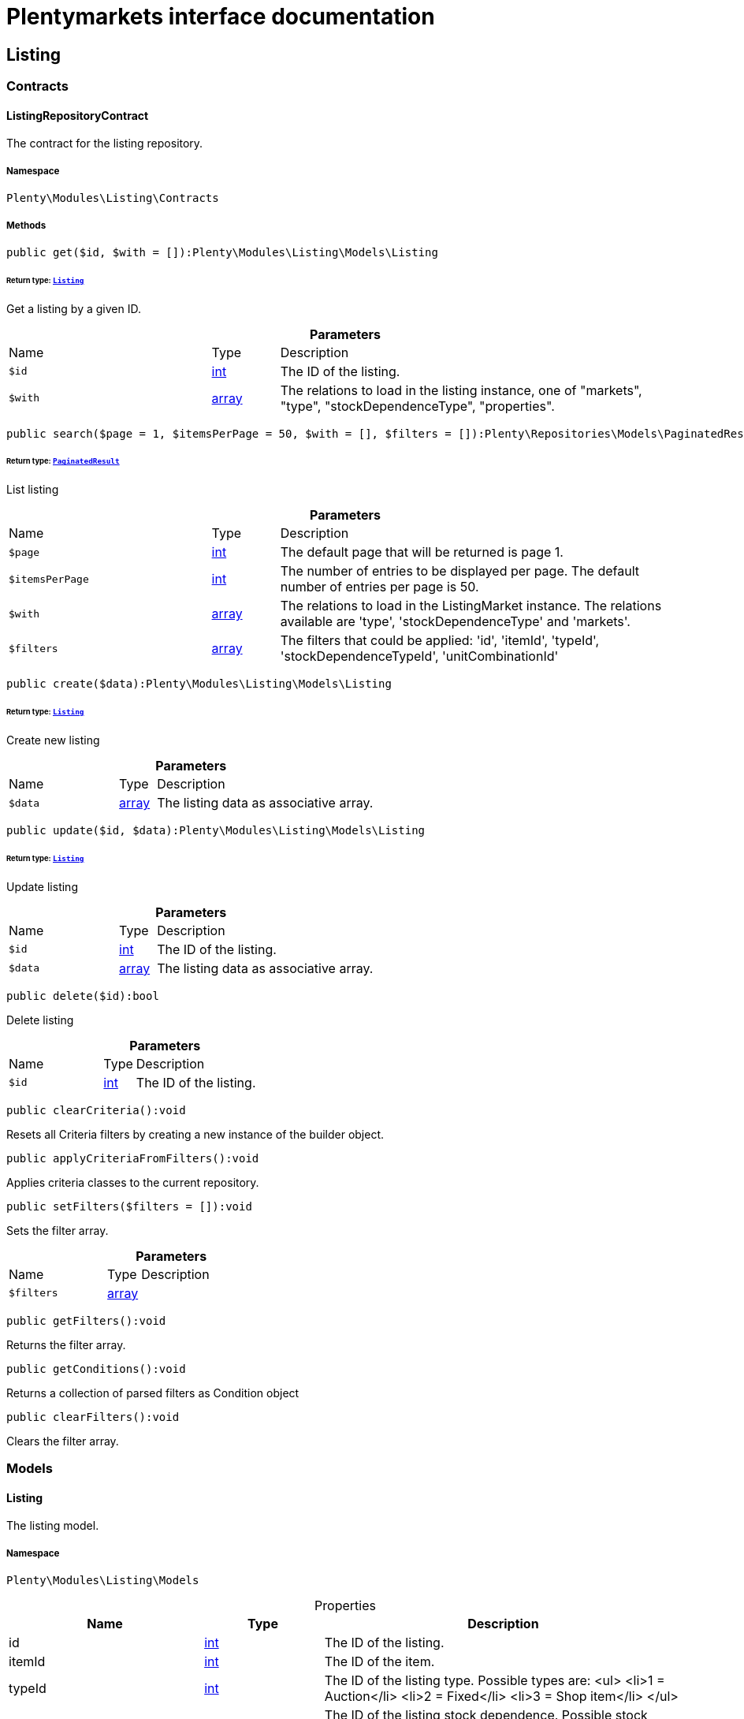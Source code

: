 :table-caption!:
:example-caption!:
:source-highlighter: prettify
:sectids!:
= Plentymarkets interface documentation


[[listing_listing]]
== Listing

[[listing_listing_contracts]]
===  Contracts
[[listing_contracts_listingrepositorycontract]]
==== ListingRepositoryContract

The contract for the listing repository.



===== Namespace

`Plenty\Modules\Listing\Contracts`






===== Methods

[source%nowrap, php]
[#get]
----

public get($id, $with = []):Plenty\Modules\Listing\Models\Listing

----




====== *Return type:*        xref:Listing.adoc#listing_models_listing[`Listing`]


Get a listing by a given ID.

.*Parameters*
[cols="3,1,6"]
|===
|Name |Type |Description
a|`$id`
|link:http://php.net/int[int^]
a|The ID of the listing.

a|`$with`
|link:http://php.net/array[array^]
a|The relations to load in the listing instance, one of "markets", "type", "stockDependenceType", "properties".
|===


[source%nowrap, php]
[#search]
----

public search($page = 1, $itemsPerPage = 50, $with = [], $filters = []):Plenty\Repositories\Models\PaginatedResult

----




====== *Return type:*        xref:Miscellaneous.adoc#miscellaneous_models_paginatedresult[`PaginatedResult`]


List listing

.*Parameters*
[cols="3,1,6"]
|===
|Name |Type |Description
a|`$page`
|link:http://php.net/int[int^]
a|The default page that will be returned is page 1.

a|`$itemsPerPage`
|link:http://php.net/int[int^]
a|The number of entries to be displayed per page. The default number of entries per page is 50.

a|`$with`
|link:http://php.net/array[array^]
a|The relations to load in the ListingMarket instance. The relations available are 'type', 'stockDependenceType' and 'markets'.

a|`$filters`
|link:http://php.net/array[array^]
a|The filters that could be applied: 'id', 'itemId', 'typeId', 'stockDependenceTypeId', 'unitCombinationId'
|===


[source%nowrap, php]
[#create]
----

public create($data):Plenty\Modules\Listing\Models\Listing

----




====== *Return type:*        xref:Listing.adoc#listing_models_listing[`Listing`]


Create new listing

.*Parameters*
[cols="3,1,6"]
|===
|Name |Type |Description
a|`$data`
|link:http://php.net/array[array^]
a|The listing data as associative array.
|===


[source%nowrap, php]
[#update]
----

public update($id, $data):Plenty\Modules\Listing\Models\Listing

----




====== *Return type:*        xref:Listing.adoc#listing_models_listing[`Listing`]


Update listing

.*Parameters*
[cols="3,1,6"]
|===
|Name |Type |Description
a|`$id`
|link:http://php.net/int[int^]
a|The ID of the listing.

a|`$data`
|link:http://php.net/array[array^]
a|The listing data as associative array.
|===


[source%nowrap, php]
[#delete]
----

public delete($id):bool

----







Delete listing

.*Parameters*
[cols="3,1,6"]
|===
|Name |Type |Description
a|`$id`
|link:http://php.net/int[int^]
a|The ID of the listing.
|===


[source%nowrap, php]
[#clearcriteria]
----

public clearCriteria():void

----







Resets all Criteria filters by creating a new instance of the builder object.

[source%nowrap, php]
[#applycriteriafromfilters]
----

public applyCriteriaFromFilters():void

----







Applies criteria classes to the current repository.

[source%nowrap, php]
[#setfilters]
----

public setFilters($filters = []):void

----







Sets the filter array.

.*Parameters*
[cols="3,1,6"]
|===
|Name |Type |Description
a|`$filters`
|link:http://php.net/array[array^]
a|
|===


[source%nowrap, php]
[#getfilters]
----

public getFilters():void

----







Returns the filter array.

[source%nowrap, php]
[#getconditions]
----

public getConditions():void

----







Returns a collection of parsed filters as Condition object

[source%nowrap, php]
[#clearfilters]
----

public clearFilters():void

----







Clears the filter array.

[[listing_listing_models]]
===  Models
[[listing_models_listing]]
==== Listing

The listing model.



===== Namespace

`Plenty\Modules\Listing\Models`





.Properties
[cols="3,1,6"]
|===
|Name |Type |Description

|id
    |link:http://php.net/int[int^]
    a|The ID of the listing.
|itemId
    |link:http://php.net/int[int^]
    a|The ID of the item.
|typeId
    |link:http://php.net/int[int^]
    a|The ID of the listing type. Possible types are:
<ul>
    <li>1 = Auction</li>
    <li>2 = Fixed</li>
    <li>3 = Shop item</li>
</ul>
|stockDependenceTypeId
    |link:http://php.net/int[int^]
    a|The ID of the listing stock dependence. Possible stock dependence types are:
<ul>
    <li>1 = Unlimited with sync</li>
    <li>2 = Limited with reservation</li>
    <li>3 = Limited without reservation</li>
    <li>4 = Unlimited without sync</li>
</ul>
|unitCombinationId
    |link:http://php.net/int[int^]
    a|The ID of the unit combination.
|properties
    |
    a|The listing properties of the listing.
|type
    |        xref:Listing.adoc#listing_models_listingtype[`ListingType`]
    a|The type of the listing.
|stockDependenceType
    |        xref:Listing.adoc#listing_models_stockdependencetype[`StockDependenceType`]
    a|The stock dependence type of the listing.
|markets
    |        xref:Listing.adoc#listing_models_listingmarket[`ListingMarket`]
    a|The listing markets of the listing
|===


===== Methods

[source%nowrap, php]
[#toarray]
----

public toArray()

----







Returns this model as an array.


[[listing_models_listingproperty]]
==== ListingProperty

The listing properties model. Each listing property has a type.



===== Namespace

`Plenty\Modules\Listing\Models`





.Properties
[cols="3,1,6"]
|===
|Name |Type |Description

|id
    |link:http://php.net/int[int^]
    a|The ID of the listing property.
|listingId
    |link:http://php.net/int[int^]
    a|The ID of the listing that the property belongs to.
|typeId
    |link:http://php.net/int[int^]
    a|The ID of the listing property type. The following types are available:
<ul>
<li>10 = Use item price</li>
<li>11 = Number per lot</li>
<li>12 = Transmit item number type</li>
</ul>
|value
    |
    a|The value of the listing property. The value depends on the type.
|createdAt
    |
    a|The date that the property was created.
|updatedAt
    |
    a|The date that the property was last updated.
|listing
    |        xref:Listing.adoc#listing_models_listing[`Listing`]
    a|The listing that the property belongs to.
|===


===== Methods

[source%nowrap, php]
[#toarray]
----

public toArray()

----







Returns this model as an array.

[[listing_date]]
== Date

[[listing_date_models]]
===  Models
[[listing_models_listingdatetype]]
==== ListingDateType

The listing date type model. Each listing date type can have multiple names.



===== Namespace

`Plenty\Modules\Listing\Date\Models`





.Properties
[cols="3,1,6"]
|===
|Name |Type |Description

|id
    |link:http://php.net/int[int^]
    a|The ID of the listing date type. The following date types are available:
<ul>
<li>1 = Last price update</li>
<li>2 = Last listing attempt</li>
<li>3 = Start time</li>
<li>4 = End time</li>
<li>5 = Last market update</li>
<li>6 = Last sale</li>
</ul>
|isErasable
    |link:http://php.net/bool[bool^]
    a|Flag that indicates if this type can be deleted or not.
|names
    |link:http://php.net/array[array^]
    a|The listing date type names.
|===


===== Methods

[source%nowrap, php]
[#toarray]
----

public toArray()

----







Returns this model as an array.


[[listing_models_listingdatetypename]]
==== ListingDateTypeName

The listing date type name model.



===== Namespace

`Plenty\Modules\Listing\Date\Models`





.Properties
[cols="3,1,6"]
|===
|Name |Type |Description

|id
    |link:http://php.net/int[int^]
    a|The ID of the listing date type name.
|typeId
    |link:http://php.net/int[int^]
    a|The listing date type ID that the current name belongs to.
|name
    |link:http://php.net/int[int^]
    a|The name of the listing date type.
|lang
    |link:http://php.net/int[int^]
    a|The language of the listing date type name.
|===


===== Methods

[source%nowrap, php]
[#toarray]
----

public toArray()

----







Returns this model as an array.

[[listing_layouttemplate]]
== LayoutTemplate

[[listing_layouttemplate_contracts]]
===  Contracts
[[listing_contracts_layouttemplaterepositorycontract]]
==== LayoutTemplateRepositoryContract

The LayoutTemplateRepositoryContract is the interface for the layout template repository. This interface allows you to get a single layout template or lists of layout templates as well as to create, update or delete a layout tempalte.



===== Namespace

`Plenty\Modules\Listing\LayoutTemplate\Contracts`






===== Methods

[source%nowrap, php]
[#get]
----

public get($id, $with = []):Plenty\Modules\Listing\LayoutTemplate\Models\LayoutTemplate

----




====== *Return type:*        xref:Listing.adoc#listing_models_layouttemplate[`LayoutTemplate`]


Get a layout template.

.*Parameters*
[cols="3,1,6"]
|===
|Name |Type |Description
a|`$id`
|link:http://php.net/int[int^]
a|The ID of the layout template.

a|`$with`
|link:http://php.net/array[array^]
a|The relations to load in the LayoutTemplate instance, one of "additional".
|===


[source%nowrap, php]
[#create]
----

public create($data):Plenty\Modules\Listing\LayoutTemplate\Models\LayoutTemplate

----




====== *Return type:*        xref:Listing.adoc#listing_models_layouttemplate[`LayoutTemplate`]


Create a layout template.

.*Parameters*
[cols="3,1,6"]
|===
|Name |Type |Description
a|`$data`
|link:http://php.net/array[array^]
a|The layout template data.
|===


[source%nowrap, php]
[#delete]
----

public delete($id):bool

----







Delete layout template

.*Parameters*
[cols="3,1,6"]
|===
|Name |Type |Description
a|`$id`
|link:http://php.net/int[int^]
a|The ID of the layout template.
|===


[source%nowrap, php]
[#clearcriteria]
----

public clearCriteria():void

----







Resets all Criteria filters by creating a new instance of the builder object.

[source%nowrap, php]
[#applycriteriafromfilters]
----

public applyCriteriaFromFilters():void

----







Applies criteria classes to the current repository.

[source%nowrap, php]
[#setfilters]
----

public setFilters($filters = []):void

----







Sets the filter array.

.*Parameters*
[cols="3,1,6"]
|===
|Name |Type |Description
a|`$filters`
|link:http://php.net/array[array^]
a|
|===


[source%nowrap, php]
[#getfilters]
----

public getFilters():void

----







Returns the filter array.

[source%nowrap, php]
[#getconditions]
----

public getConditions():void

----







Returns a collection of parsed filters as Condition object

[source%nowrap, php]
[#clearfilters]
----

public clearFilters():void

----







Clears the filter array.

[[listing_layouttemplate_models]]
===  Models
[[listing_models_layouttemplate]]
==== LayoutTemplate

The layout template model.



===== Namespace

`Plenty\Modules\Listing\LayoutTemplate\Models`





.Properties
[cols="3,1,6"]
|===
|Name |Type |Description

|id
    |link:http://php.net/int[int^]
    a|The ID of the layout template.
|name
    |link:http://php.net/string[string^]
    a|The name of the layout template.
|css
    |link:http://php.net/string[string^]
    a|The css of the layout template.
|htmlStructure
    |link:http://php.net/string[string^]
    a|The html structure of the layout template.
|mainFrame
    |link:http://php.net/string[string^]
    a|The main frame of the layout template.
|additionalContent
    |link:http://php.net/array[array^]
    a|The additional content of the layout template.
|appendixType
    |link:http://php.net/string[string^]
    a|The appendix type of the layout template.
|===


===== Methods

[source%nowrap, php]
[#toarray]
----

public toArray()

----







Returns this model as an array.

[[listing_market]]
== Market

[[listing_market_contracts]]
===  Contracts
[[listing_contracts_listingmarketrepositorycontract]]
==== ListingMarketRepositoryContract

The ListingMarketRepositoryContract is the interface for the listing market repository. This interface allows you to get a single listing market or lists of listing markets as well as to create a listing market.



===== Namespace

`Plenty\Modules\Listing\Market\Contracts`


[NOTE, caption=]
.Repository can be extended!
====
It is possible to extend this repository with own search criteria.
====




===== Methods

[source%nowrap, php]
[#get]
----

public get($id, $with = []):Plenty\Modules\Listing\Market\Models\ListingMarket

----




====== *Return type:*        xref:Listing.adoc#listing_models_listingmarket[`ListingMarket`]


Get a listing market

.*Parameters*
[cols="3,1,6"]
|===
|Name |Type |Description
a|`$id`
|link:http://php.net/int[int^]
a|The ID of the listing market.

a|`$with`
|link:http://php.net/array[array^]
a|The relations to load in the ListingMarket instance, one of "listing", "prices", "dates", "properties", "texts", "infos".
|===


[source%nowrap, php]
[#search]
----

public search($page = 1, $itemsPerPage = 50, $with = [], $filters = []):Plenty\Repositories\Models\PaginatedResult

----




====== *Return type:*        xref:Miscellaneous.adoc#miscellaneous_models_paginatedresult[`PaginatedResult`]


List listing markets

.*Parameters*
[cols="3,1,6"]
|===
|Name |Type |Description
a|`$page`
|link:http://php.net/int[int^]
a|The page to get. The default page that will be returned is page 1.

a|`$itemsPerPage`
|link:http://php.net/int[int^]
a|The number of entries to be displayed per page. The default number of entries per page is 50.

a|`$with`
|link:http://php.net/array[array^]
a|The relations to load in the ListingMarket instance, one of "listing", "prices", "dates", "properties", "texts", "infos".

a|`$filters`
|link:http://php.net/array[array^]
a|The filters that should be applied. The filters that could be applied: 'id', 'variationId', 'allVariations', 'referrerId', 'credentialsId', 'directoryId', 'verified', 'duration', 'listingId', 'itemId', 'listingTypeId', 'stockDependenceTypeId', 'status', 'stockCondition', 'shippingProfileId', .
|===


[source%nowrap, php]
[#find]
----

public find($page = 1, $itemsPerPage = 50, $with = [], $filters = []):Plenty\Repositories\Models\PaginatedResult

----




====== *Return type:*        xref:Miscellaneous.adoc#miscellaneous_models_paginatedresult[`PaginatedResult`]


Find listing markets

.*Parameters*
[cols="3,1,6"]
|===
|Name |Type |Description
a|`$page`
|link:http://php.net/int[int^]
a|The page to get. The default page that will be returned is page 1.

a|`$itemsPerPage`
|link:http://php.net/int[int^]
a|The number of entries to be displayed per page. The default number of entries per page is 50.

a|`$with`
|link:http://php.net/array[array^]
a|The relations to load in the ListingMarket instance, one of "listing", "prices", "dates", "properties", "texts", "infos".

a|`$filters`
|link:http://php.net/array[array^]
a|The filters that should be applied. The filters that could be applied: 'id', 'variationId', 'allVariations', 'referrerId', 'credentialsId', 'directoryId', 'verified', 'duration', 'listingId', 'itemId', 'listingTypeId', 'stockDependenceTypeId', 'status', 'stockCondition', 'shippingProfileId', .
|===


[source%nowrap, php]
[#create]
----

public create($data):array

----







Create a listing

.*Parameters*
[cols="3,1,6"]
|===
|Name |Type |Description
a|`$data`
|link:http://php.net/array[array^]
a|The listing market data.
|===


[source%nowrap, php]
[#update]
----

public update($id, $data):Plenty\Modules\Listing\Market\Models\ListingMarket

----




====== *Return type:*        xref:Listing.adoc#listing_models_listingmarket[`ListingMarket`]


Update listing market

.*Parameters*
[cols="3,1,6"]
|===
|Name |Type |Description
a|`$id`
|link:http://php.net/int[int^]
a|The ID of the listing market.

a|`$data`
|link:http://php.net/array[array^]
a|The listing market data as associative array.
|===


[source%nowrap, php]
[#start]
----

public start($ids, $params = []):array

----







Start listing markets on the designated markets.

.*Parameters*
[cols="3,1,6"]
|===
|Name |Type |Description
a|`$ids`
|link:http://php.net/array[array^]
a|The IDs of the listing markets that need to be started.

a|`$params`
|link:http://php.net/array[array^]
a|The parameters that should be considered during start. Available values are 'startTime', 'startDistribution'
|===


[source%nowrap, php]
[#verify]
----

public verify($ids):array

----







Verifies listing markets.

.*Parameters*
[cols="3,1,6"]
|===
|Name |Type |Description
a|`$ids`
|link:http://php.net/array[array^]
a|The IDs of the listing markets that need to be verified.
|===


[source%nowrap, php]
[#delete]
----

public delete($id):void

----







Delete a listing market

.*Parameters*
[cols="3,1,6"]
|===
|Name |Type |Description
a|`$id`
|link:http://php.net/int[int^]
a|The ID of the listing market.
|===


[source%nowrap, php]
[#clearcriteria]
----

public clearCriteria():void

----







Resets all Criteria filters by creating a new instance of the builder object.

[source%nowrap, php]
[#applycriteriafromfilters]
----

public applyCriteriaFromFilters():void

----







Applies criteria classes to the current repository.

[source%nowrap, php]
[#setfilters]
----

public setFilters($filters = []):void

----







Sets the filter array.

.*Parameters*
[cols="3,1,6"]
|===
|Name |Type |Description
a|`$filters`
|link:http://php.net/array[array^]
a|
|===


[source%nowrap, php]
[#getfilters]
----

public getFilters():void

----







Returns the filter array.

[source%nowrap, php]
[#getconditions]
----

public getConditions():void

----







Returns a collection of parsed filters as Condition object

[source%nowrap, php]
[#clearfilters]
----

public clearFilters():void

----







Clears the filter array.

[[listing_market_events]]
===  Events
[[listing_events_listingmarketbatchcreated]]
==== ListingMarketBatchCreated

An event class fired after multiple new listing markets are created.



===== Namespace

`Plenty\Modules\Listing\Market\Events`






===== Methods

[source%nowrap, php]
[#__construct]
----

public __construct($listingMarkets):void

----









.*Parameters*
[cols="3,1,6"]
|===
|Name |Type |Description
a|`$listingMarkets`
|link:http://php.net/array[array^]
a|
|===


[source%nowrap, php]
[#getlistingmarkets]
----

public getListingMarkets():array

----







Get the list of ListingMarket instances.


[[listing_events_listingmarketbatchdeleted]]
==== ListingMarketBatchDeleted

An event class fired after multiple listing markets are deleted.



===== Namespace

`Plenty\Modules\Listing\Market\Events`






===== Methods

[source%nowrap, php]
[#__construct]
----

public __construct($listingMarkets):void

----









.*Parameters*
[cols="3,1,6"]
|===
|Name |Type |Description
a|`$listingMarkets`
|link:http://php.net/array[array^]
a|
|===


[source%nowrap, php]
[#getlistingmarkets]
----

public getListingMarkets():array

----







Get the list of ListingMarket instances.


[[listing_events_listingmarketbatchevent]]
==== ListingMarketBatchEvent

A base event class for all listing market events. Each listing market batch event expects an array of ListingMarket instances.



===== Namespace

`Plenty\Modules\Listing\Market\Events`






===== Methods

[source%nowrap, php]
[#__construct]
----

public __construct($listingMarkets):void

----









.*Parameters*
[cols="3,1,6"]
|===
|Name |Type |Description
a|`$listingMarkets`
|link:http://php.net/array[array^]
a|
|===


[source%nowrap, php]
[#getlistingmarkets]
----

public getListingMarkets():array

----







Get the list of ListingMarket instances.


[[listing_events_listingmarketbatchupdated]]
==== ListingMarketBatchUpdated

An event class fired after multiple listing markets are updated.



===== Namespace

`Plenty\Modules\Listing\Market\Events`






===== Methods

[source%nowrap, php]
[#__construct]
----

public __construct($listingMarkets):void

----









.*Parameters*
[cols="3,1,6"]
|===
|Name |Type |Description
a|`$listingMarkets`
|link:http://php.net/array[array^]
a|
|===


[source%nowrap, php]
[#getlistingmarkets]
----

public getListingMarkets():array

----







Get the list of ListingMarket instances.


[[listing_events_listingmarketcreated]]
==== ListingMarketCreated

An event class fired after a new listing market is created.



===== Namespace

`Plenty\Modules\Listing\Market\Events`






===== Methods

[source%nowrap, php]
[#__construct]
----

public __construct($listingMarket):void

----









.*Parameters*
[cols="3,1,6"]
|===
|Name |Type |Description
a|`$listingMarket`
|        xref:Listing.adoc#listing_models_listingmarket[`ListingMarket`]
a|
|===


[source%nowrap, php]
[#getlistingmarket]
----

public getListingMarket():Plenty\Modules\Listing\Market\Models\ListingMarket

----




====== *Return type:*        xref:Listing.adoc#listing_models_listingmarket[`ListingMarket`]


Get the ListingMarket instance.


[[listing_events_listingmarketdeleted]]
==== ListingMarketDeleted

An event class fired after a new listing market is deleted.



===== Namespace

`Plenty\Modules\Listing\Market\Events`






===== Methods

[source%nowrap, php]
[#__construct]
----

public __construct($listingMarket):void

----









.*Parameters*
[cols="3,1,6"]
|===
|Name |Type |Description
a|`$listingMarket`
|        xref:Listing.adoc#listing_models_listingmarket[`ListingMarket`]
a|
|===


[source%nowrap, php]
[#getlistingmarket]
----

public getListingMarket():Plenty\Modules\Listing\Market\Models\ListingMarket

----




====== *Return type:*        xref:Listing.adoc#listing_models_listingmarket[`ListingMarket`]


Get the ListingMarket instance.


[[listing_events_listingmarketevent]]
==== ListingMarketEvent

A base event class for all listing market events. Each listing market event expects an ListingMarket instance.



===== Namespace

`Plenty\Modules\Listing\Market\Events`






===== Methods

[source%nowrap, php]
[#__construct]
----

public __construct($listingMarket):void

----









.*Parameters*
[cols="3,1,6"]
|===
|Name |Type |Description
a|`$listingMarket`
|        xref:Listing.adoc#listing_models_listingmarket[`ListingMarket`]
a|
|===


[source%nowrap, php]
[#getlistingmarket]
----

public getListingMarket():Plenty\Modules\Listing\Market\Models\ListingMarket

----




====== *Return type:*        xref:Listing.adoc#listing_models_listingmarket[`ListingMarket`]


Get the ListingMarket instance.


[[listing_events_listingmarketitemspecificscreated]]
==== ListingMarketItemSpecificsCreated

An event class fired after a new listing market item specifics are created.



===== Namespace

`Plenty\Modules\Listing\Market\Events`






===== Methods

[source%nowrap, php]
[#__construct]
----

public __construct($listingMarket):void

----









.*Parameters*
[cols="3,1,6"]
|===
|Name |Type |Description
a|`$listingMarket`
|        xref:Listing.adoc#listing_models_listingmarket[`ListingMarket`]
a|
|===


[source%nowrap, php]
[#getlistingmarket]
----

public getListingMarket():Plenty\Modules\Listing\Market\Models\ListingMarket

----




====== *Return type:*        xref:Listing.adoc#listing_models_listingmarket[`ListingMarket`]


Get the ListingMarket instance.


[[listing_events_listingmarketitemspecificsdeleted]]
==== ListingMarketItemSpecificsDeleted

An event class fired after a new listing market item specifics are deleted.



===== Namespace

`Plenty\Modules\Listing\Market\Events`






===== Methods

[source%nowrap, php]
[#__construct]
----

public __construct($listingMarket):void

----









.*Parameters*
[cols="3,1,6"]
|===
|Name |Type |Description
a|`$listingMarket`
|        xref:Listing.adoc#listing_models_listingmarket[`ListingMarket`]
a|
|===


[source%nowrap, php]
[#getlistingmarket]
----

public getListingMarket():Plenty\Modules\Listing\Market\Models\ListingMarket

----




====== *Return type:*        xref:Listing.adoc#listing_models_listingmarket[`ListingMarket`]


Get the ListingMarket instance.


[[listing_events_listingmarketupdated]]
==== ListingMarketUpdated

An event class fired after a new listing market is updated.



===== Namespace

`Plenty\Modules\Listing\Market\Events`






===== Methods

[source%nowrap, php]
[#__construct]
----

public __construct($listingMarket):void

----









.*Parameters*
[cols="3,1,6"]
|===
|Name |Type |Description
a|`$listingMarket`
|        xref:Listing.adoc#listing_models_listingmarket[`ListingMarket`]
a|
|===


[source%nowrap, php]
[#getlistingmarket]
----

public getListingMarket():Plenty\Modules\Listing\Market\Models\ListingMarket

----




====== *Return type:*        xref:Listing.adoc#listing_models_listingmarket[`ListingMarket`]


Get the ListingMarket instance.

[[listing_market_models]]
===  Models
[[listing_models_listingmarket]]
==== ListingMarket

The listing market model.



===== Namespace

`Plenty\Modules\Listing\Market\Models`





.Properties
[cols="3,1,6"]
|===
|Name |Type |Description

|id
    |link:http://php.net/int[int^]
    a|The ID of the listing market.
|listingId
    |link:http://php.net/int[int^]
    a|The listing ID of the current listing market.
|variationId
    |link:http://php.net/int[int^]
    a|The variation ID for this listing market.
|referrerId
    |link:http://php.net/int[int^]
    a|The ID of the referrer.
|credentialsId
    |link:http://php.net/int[int^]
    a|The credentials ID that this listing market belongs to.
|directoryId
    |link:http://php.net/int[int^]
    a|The directory ID of the listing market.
|enabled
    |link:http://php.net/bool[bool^]
    a|Indicates if the listing market is enabled.
|duration
    |link:http://php.net/string[string^]
    a|The duration of the listing market.
|verified
    |link:http://php.net/string[string^]
    a|Indicates if the listing market has been verified. Possible values are: 'succeeded', 'failed', 'unknown'.
|quantity
    |link:http://php.net/int[int^]
    a|The quantity set for this listing market.
|allVariations
    |link:http://php.net/bool[bool^]
    a|Indicates if all variations should be included.
|createdAt
    |
    a|The date that the listing was created.
|updatedAt
    |
    a|The date that the listing was last updated.
|listing
    |        xref:Listing.adoc#listing_models_listing[`Listing`]
    a|The listing that the listing market belongs to.
|properties
    |
    a|The listing market properties of the listing market. The following properties are available:
<ul>
<li>1 = Shipping profile ID</li>
<li>2 = Order status</li>
<li>3 = Layout template ID</li>
<li>4 = Maximum number of images</li>
<li>5 = Warehouse ID</li>
<li>6 = Basic price in text</li>
<li>7 = Vat value</li>
<li>8 = Vat country ID</li>
<li>9 = Main language</li>
<li>10 = Use item price</li>
<li>11 = Number per lot</li>
<li>12 = Transmit item number type</li>
<li>13 = Relisted external ID</li>
<li>14 = SCO offer</li>
<li>15 = Promotion</li>
<li>16 = UUID</li>
<li>17 = Update error</li>
<li>18 = Has variations</li>
<li>19 = End now</li>
<li>20 = Insert by type</li>
<li>21 = Payment methods</li>
<li>22 = First platform category ID</li>
<li>23 = Second platform category ID</li>
<li>24 = First shop category ID</li>
<li>25 = Second shop category ID</li>
<li>26 = Third shop category ID</li>
<li>27 = Enhancements</li>
<li>100 = eBay parts fitment ID</li>
<li>101 = eBay maximum online listings</li>
<li>102 = eBay private auction</li>
<li>103 = eBay gallery type</li>
<li>104 = eBay gallery duration</li>
<li>105 = eBay transmit MPR</li>
<li>106 = eBay counter type</li>
<li>107 = eBay condition ID</li>
<li>108 = eBay condition description</li>
<li>109 = eBay best offer</li>
<li>110 = eBay best offer decline price</li>
<li>111 = eBay best offer accept price</li>
<li>112 = eBay is eBay Plus</li>
<li>113 = eBay is click & Collect</li>
<li>114 = eBay use EPS</li>
<li>200 = Hood show on shop startpage</li>
<li>201 = Hood shipping discount</li>
<li>202 = Hood delivery days on stock from</li>
<li>203 = Hood delivery days on stock to</li>
<li>204 = Hood delivery days not on stock from</li>
<li>205 = Hood delivery days not on stock to</li>
<li>300 = Ricardo warranty ID</li>
<li>301 = Ricardo delivery ID</li>
<li>302 = Ricardo availability ID</li>
<li>303 = Ricardo delivery cost</li>
<li>304 = Ricardo payment ID</li>
<li>305 = Ricardo price increment</li>
<li>306 = Ricardo item condition ID</li>
<li>307 = Ricardo max relist count</li>
<li>308 = Ricardo is cumulative shipping</li>
<li>309 = Ricardo delivery package size ID</li>
<li>310 = Ricardo use secondary language</li>
<li>311 = Ricardo template ID</li>
<li>312 = Ricardo is relist sold out</li>
</ul>
|itemSpecifics
    |
    a|The listing market item specifics of the listing market.
|prices
    |
    a|The listing market prices of the listing market.
|dates
    |
    a|The listing market dates of the listing market.
|texts
    |
    a|The listing market texts of the listing market.
|infos
    |
    a|The listing market infos of the listing market.
|lister
    |
    a|The listing market lister of the listing market.
|histories
    |
    a|The listing market histories of the listing market.
|===


===== Methods

[source%nowrap, php]
[#toarray]
----

public toArray()

----







Returns this model as an array.


[[listing_models_listingmarketdate]]
==== ListingMarketDate

The listing market dates model. Each listing market date has a type.



===== Namespace

`Plenty\Modules\Listing\Market\Models`





.Properties
[cols="3,1,6"]
|===
|Name |Type |Description

|id
    |link:http://php.net/int[int^]
    a|The ID of the listing market date.
|listingMarketId
    |link:http://php.net/int[int^]
    a|The ID of the listing market that the date belongs to.
|typeId
    |link:http://php.net/int[int^]
    a|The ID of the listing market date type. The following types are available:
<ul>
<li>1 = Last price update</li>
<li>2 = Last listing attempt</li>
<li>3 = Start time</li>
<li>4 = End time</li>
<li>5 = Last market update</li>
</ul>
|date
    |        xref:Miscellaneous.adoc#miscellaneous_carbon_carbon[`Carbon`]
    a|The date plus hours, minutes and seconds. The date format must comply with the W3C standard.
|createdAt
    |
    a|The date that the date was created.
|updatedAt
    |
    a|The date that the date was last updated.
|listingMarket
    |        xref:Listing.adoc#listing_models_listingmarket[`ListingMarket`]
    a|The listing market that the date belongs to.
|===


===== Methods

[source%nowrap, php]
[#toarray]
----

public toArray()

----







Returns this model as an array.


[[listing_models_listingmarketitemspecific]]
==== ListingMarketItemSpecific

The listing market item specific model.



===== Namespace

`Plenty\Modules\Listing\Market\Models`





.Properties
[cols="3,1,6"]
|===
|Name |Type |Description

|id
    |link:http://php.net/int[int^]
    a|The ID of the listing market item specific.
|listingMarketId
    |link:http://php.net/int[int^]
    a|The ID of the listing market.
|name
    |link:http://php.net/string[string^]
    a|The name of the listing market item specific.
|value
    |
    a|The value of the listing market item specific.
|===


===== Methods

[source%nowrap, php]
[#toarray]
----

public toArray()

----







Returns this model as an array.


[[listing_models_listingmarketprice]]
==== ListingMarketPrice

The listing market price model.



===== Namespace

`Plenty\Modules\Listing\Market\Models`





.Properties
[cols="3,1,6"]
|===
|Name |Type |Description

|id
    |link:http://php.net/int[int^]
    a|The ID of the listing price.
|listingMarketId
    |link:http://php.net/int[int^]
    a|The ID of the listing market.
|typeId
    |link:http://php.net/int[int^]
    a|The ID of the listing price type.
|value
    |link:http://php.net/float[float^]
    a|The value of the listing market price.
|currency
    |link:http://php.net/string[string^]
    a|The currency of the listing market price.
|listingMarket
    |
    a|The listing market.
|type
    |
    a|The listing price type.
|===


===== Methods

[source%nowrap, php]
[#toarray]
----

public toArray()

----







Returns this model as an array.


[[listing_models_listingmarketproperty]]
==== ListingMarketProperty

The listing market properties model. Each listing market property has a type.



===== Namespace

`Plenty\Modules\Listing\Market\Models`





.Properties
[cols="3,1,6"]
|===
|Name |Type |Description

|id
    |link:http://php.net/int[int^]
    a|The ID of the listing market property.
|listingMarketId
    |link:http://php.net/int[int^]
    a|The ID of the listing market that the property belongs to.
|typeId
    |link:http://php.net/int[int^]
    a|The ID of the listing market property type. The following types are available:
<ul>
<li>1 = Shipping profile ID</li>
<li>2 = Order status</li>
<li>3 = Layout template ID</li>
<li>4 = Maximum number of images</li>
<li>5 = Warehouse ID</li>
<li>6 = Basic price in text</li>
<li>7 = Vat value</li>
<li>8 = Vat country ID</li>
<li>9 = Main language</li>
<li>10 = Use item price</li>
<li>11 = Number per lot</li>
<li>12 = Transmit item number type</li>
<li>13 = Relisted external ID</li>
<li>14 = SCO offer</li>
<li>15 = Promotion</li>
<li>16 = UUID</li>
<li>17 = Update error</li>
<li>18 = Has variations</li>
<li>19 = End now</li>
<li>20 = Insert by type</li>
<li>21 = Payment methods</li>
<li>22 = First platform category ID</li>
<li>23 = Second platform category ID</li>
<li>24 = First shop category ID</li>
<li>25 = Second shop category ID</li>
<li>26 = Third shop category ID</li>
<li>27 = Enhancements</li>
<li>100 = eBay parts fitment ID</li>
<li>101 = eBay maximum online listings</li>
<li>102 = eBay private auction</li>
<li>103 = eBay gallery type</li>
<li>104 = eBay gallery duration</li>
<li>105 = eBay transmit MPR</li>
<li>106 = eBay counter type</li>
<li>107 = eBay condition ID</li>
<li>108 = eBay condition description</li>
<li>109 = eBay best offer</li>
<li>110 = eBay best offer decline price</li>
<li>111 = eBay best offer accept price</li>
<li>112 = eBay is eBay Plus</li>
<li>113 = eBay is click & Collect</li>
<li>114 = eBay use EPS</li>
<li>200 = Hood show on shop startpage</li>
<li>201 = Hood shipping discount</li>
<li>202 = Hood delivery days on stock from</li>
<li>203 = Hood delivery days on stock to</li>
<li>204 = Hood delivery days not on stock from</li>
<li>205 = Hood delivery days not on stock to</li>
<li>300 = Ricardo warranty ID</li>
<li>301 = Ricardo delivery ID</li>
<li>302 = Ricardo availability ID</li>
<li>303 = Ricardo delivery cost</li>
<li>304 = Ricardo payment ID</li>
<li>305 = Ricardo price increment</li>
<li>306 = Ricardo item condition ID</li>
<li>307 = Ricardo max relist count</li>
<li>308 = Ricardo is cumulative shipping</li>
<li>309 = Ricardo delivery package size ID</li>
<li>310 = Ricardo use secondary language</li>
<li>311 = Ricardo template ID</li>
<li>312 = Ricardo is relist sold out</li>
</ul>
|value
    |link:http://php.net/string[string^]
    a|The value of the listing market property. The value depends on the type.
|createdAt
    |
    a|The date that the property was created.
|updatedAt
    |
    a|The date that the property was updated last.
|listingMarket
    |        xref:Listing.adoc#listing_models_listingmarket[`ListingMarket`]
    a|The listing market that the property belongs to.
|===


===== Methods

[source%nowrap, php]
[#toarray]
----

public toArray()

----







Returns this model as an array.

[[listing_directory]]
== Directory

[[listing_directory_contracts]]
===  Contracts
[[listing_contracts_listingmarketdirectoryrepositorycontract]]
==== ListingMarketDirectoryRepositoryContract

The contract for the listing market directory repository.



===== Namespace

`Plenty\Modules\Listing\Market\Directory\Contracts`






===== Methods

[source%nowrap, php]
[#get]
----

public get($id, $with = []):Plenty\Modules\Listing\Market\Directory\Models\ListingMarketDirectory

----




====== *Return type:*        xref:Listing.adoc#listing_models_listingmarketdirectory[`ListingMarketDirectory`]


Get a listing market directory

.*Parameters*
[cols="3,1,6"]
|===
|Name |Type |Description
a|`$id`
|link:http://php.net/int[int^]
a|The ID of the listing market directory.

a|`$with`
|link:http://php.net/array[array^]
a|The relations to load in the ListingMarketDirectory instance, one of "children".
|===


[source%nowrap, php]
[#all]
----

public all($with = [], $filters = []):array

----







List all directories

.*Parameters*
[cols="3,1,6"]
|===
|Name |Type |Description
a|`$with`
|link:http://php.net/array[array^]
a|The relations to load in the ListingMarketDirectory instances, one of "children".

a|`$filters`
|link:http://php.net/array[array^]
a|Listing market directory filters. Available filters: parentId (if no parentId is given than top level is returned).
|===


[source%nowrap, php]
[#create]
----

public create($data):array

----







Create a listing market directory.

.*Parameters*
[cols="3,1,6"]
|===
|Name |Type |Description
a|`$data`
|link:http://php.net/array[array^]
a|The listing market directory data as associative array.
|===


[source%nowrap, php]
[#update]
----

public update($id, $data):Plenty\Modules\Listing\Market\Directory\Models\ListingMarketDirectory

----




====== *Return type:*        xref:Listing.adoc#listing_models_listingmarketdirectory[`ListingMarketDirectory`]


Update listing market directory

.*Parameters*
[cols="3,1,6"]
|===
|Name |Type |Description
a|`$id`
|link:http://php.net/int[int^]
a|The ID of the listing market directory.

a|`$data`
|link:http://php.net/array[array^]
a|The listing market directory data as associative array.
|===


[source%nowrap, php]
[#delete]
----

public delete($id):void

----







Delete a listing market directory

.*Parameters*
[cols="3,1,6"]
|===
|Name |Type |Description
a|`$id`
|link:http://php.net/int[int^]
a|The ID of the listing market directory.
|===


[source%nowrap, php]
[#clearcriteria]
----

public clearCriteria():void

----







Resets all Criteria filters by creating a new instance of the builder object.

[source%nowrap, php]
[#applycriteriafromfilters]
----

public applyCriteriaFromFilters():void

----







Applies criteria classes to the current repository.

[source%nowrap, php]
[#setfilters]
----

public setFilters($filters = []):void

----







Sets the filter array.

.*Parameters*
[cols="3,1,6"]
|===
|Name |Type |Description
a|`$filters`
|link:http://php.net/array[array^]
a|
|===


[source%nowrap, php]
[#getfilters]
----

public getFilters():void

----







Returns the filter array.

[source%nowrap, php]
[#getconditions]
----

public getConditions():void

----







Returns a collection of parsed filters as Condition object

[source%nowrap, php]
[#clearfilters]
----

public clearFilters():void

----







Clears the filter array.

[[listing_directory_models]]
===  Models
[[listing_models_listingmarketdirectory]]
==== ListingMarketDirectory

The listing market directory model.



===== Namespace

`Plenty\Modules\Listing\Market\Directory\Models`





.Properties
[cols="3,1,6"]
|===
|Name |Type |Description

|id
    |link:http://php.net/int[int^]
    a|The ID of the listing market directory.
|name
    |link:http://php.net/string[string^]
    a|The name of the listing market directory.
|parentId
    |link:http://php.net/int[int^]
    a|The parent ID of the listing market directory.
|level
    |link:http://php.net/int[int^]
    a|The level of the directory.
|===


===== Methods

[source%nowrap, php]
[#toarray]
----

public toArray()

----







Returns this model as an array.

[[listing_history]]
== History

[[listing_history_contracts]]
===  Contracts
[[listing_contracts_listingmarkethistoryrepositorycontract]]
==== ListingMarketHistoryRepositoryContract

The ListingMarketHistoryRepositoryContract is the interface for the listing market history repository. This interface allows you to get a single listing market history or to list several listing market histories.



===== Namespace

`Plenty\Modules\Listing\Market\History\Contracts`






===== Methods

[source%nowrap, php]
[#get]
----

public get($id, $with = []):Plenty\Modules\Listing\Market\History\Models\ListingMarketHistory

----




====== *Return type:*        xref:Listing.adoc#listing_models_listingmarkethistory[`ListingMarketHistory`]


Get a listing market.

.*Parameters*
[cols="3,1,6"]
|===
|Name |Type |Description
a|`$id`
|link:http://php.net/int[int^]
a|The ID of the listing market.

a|`$with`
|link:http://php.net/array[array^]
a|The relations to load in the ListingMarket instance, one of "listing", "prices", "dates", "properties", "texts".
|===


[source%nowrap, php]
[#search]
----

public search($page = 1, $itemsPerPage = 50, $with = [], $filters = [], $sort = &quot;&quot;):Plenty\Repositories\Models\PaginatedResult

----




====== *Return type:*        xref:Miscellaneous.adoc#miscellaneous_models_paginatedresult[`PaginatedResult`]


List listing market histories

.*Parameters*
[cols="3,1,6"]
|===
|Name |Type |Description
a|`$page`
|link:http://php.net/int[int^]
a|The page to get. The default page that will be returned is page 1.

a|`$itemsPerPage`
|link:http://php.net/int[int^]
a|The number of entries to be displayed per page. The default number of entries per page is 50.

a|`$with`
|link:http://php.net/array[array^]
a|The relations to load in the ListingMarketHistory instance, one of "listingMarket", "dates", "properties", "texts".

a|`$filters`
|link:http://php.net/array[array^]
a|The filters that should be applied. The filters that are available: 'listingMarketId', 'variationId', 'allVariations', 'referrerId', 'credentialsId', 'verified', 'duration', 'listingId', 'itemId', 'listingTypeId', 'stockDependenceTypeId', 'status', 'stockCondition', 'updatedAtFrom', 'updatedAtTo , 'textData', 'firstPlatformCategoryId', 'secondPlatformCategoryId', 'firstShopCategoryId', 'secondShopCategoryId', 'thirdShopCategoryId', 'shippingProfileId', 'lastSale', 'isEbayPlus', 'isClickAndCollect'.

a|`$sort`
|link:http://php.net/string[string^]
a|The sorting key that can be applied. These sortings are available: 'endTimeAsc', 'endTimeDesc', 'startTimeAsc', 'startTimeDesc', 'externalListingIdAsc', 'externalListingIdDesc'
|===


[source%nowrap, php]
[#end]
----

public end($ids, $params = []):array

----







End the listing market histories on the designated markets.

.*Parameters*
[cols="3,1,6"]
|===
|Name |Type |Description
a|`$ids`
|link:http://php.net/array[array^]
a|The IDs of the listing market histories that need to be started.

a|`$params`
|link:http://php.net/array[array^]
a|The parameters that should be considers during end. Available values are 'deleteOnSuccess'
|===


[source%nowrap, php]
[#relist]
----

public relist($ids):void

----







Relist the listing market histories on the designated markets.

.*Parameters*
[cols="3,1,6"]
|===
|Name |Type |Description
a|`$ids`
|link:http://php.net/array[array^]
a|The IDs of the listing market histories that need to be started.
|===


[source%nowrap, php]
[#update]
----

public update($ids, $options = []):array

----







Update the listing market histories on the designated markets.

.*Parameters*
[cols="3,1,6"]
|===
|Name |Type |Description
a|`$ids`
|link:http://php.net/array[array^]
a|The IDs of the listing market histories that need to be updated.

a|`$options`
|link:http://php.net/array[array^]
a|The update options that should be considers during update. Available values are:
<ul>
<li>title - Updates the title
<li>subtitle - Updates the subtitle</li></li>
<li>itemSpecifics - Updates the item specifics</li>
<li>category - Updates the platform and shop category</li>
<li>productListingDetails - Updates the product data for the listing</li>
<li>listingEnhancements - Updates the enhancements information</li>
<li>duration - Updates the duration</li>
<li>shipping - Updates the shipping information</li>
<li>description - Updates the description</li>
<li>pictures - Updates the entry pictures</li>
<li>quantityPriceAndVariations - Updates the quantity and price (also for variations)</li>
<li>resetVariations - Reset the variations. The variation from the item are transmitted again</li>
<li>partsFitment - Updates the parts fitment information (only available for eBay)</li>
<li>loyaltyProgram - Updates the listing loyalty program information (only available for eBay Plus) </li>
<li>resetRrp - Reset the recommended retail price information</li>
<li>payment - Updates payment information (only available for Hood)</li>
</ul>
|===


[source%nowrap, php]
[#clearcriteria]
----

public clearCriteria():void

----







Resets all Criteria filters by creating a new instance of the builder object.

[source%nowrap, php]
[#applycriteriafromfilters]
----

public applyCriteriaFromFilters():void

----







Applies criteria classes to the current repository.

[source%nowrap, php]
[#setfilters]
----

public setFilters($filters = []):void

----







Sets the filter array.

.*Parameters*
[cols="3,1,6"]
|===
|Name |Type |Description
a|`$filters`
|link:http://php.net/array[array^]
a|
|===


[source%nowrap, php]
[#getfilters]
----

public getFilters():void

----







Returns the filter array.

[source%nowrap, php]
[#getconditions]
----

public getConditions():void

----







Returns a collection of parsed filters as Condition object

[source%nowrap, php]
[#clearfilters]
----

public clearFilters():void

----







Clears the filter array.

[[listing_history_models]]
===  Models
[[listing_models_listingmarkethistory]]
==== ListingMarketHistory

The listing market history model.



===== Namespace

`Plenty\Modules\Listing\Market\History\Models`





.Properties
[cols="3,1,6"]
|===
|Name |Type |Description

|id
    |link:http://php.net/int[int^]
    a|The listing market history ID.
|listingMarketId
    |link:http://php.net/int[int^]
    a|The listing market ID of the current listing market history.
|referrerId
    |link:http://php.net/int[int^]
    a|The referrer ID.
|externalId
    |link:http://php.net/string[string^]
    a|The external ID of the listing market history.
|statusId
    |link:http://php.net/int[int^]
    a|The status ID of the current listing market history. The following properties are available:
<ul>
<li>1 = Active</li>
<li>2 = Ended</li>
<li>3 = Relisted</li>
<li>4 = Hidden</li>
</ul>
|quantity
    |link:http://php.net/int[int^]
    a|The quantity available for sale on the marketplace.
|quantitySold
    |link:http://php.net/int[int^]
    a|The quantity sold currently on the marketplace.
|quantitySoldDelta
    |link:http://php.net/int[int^]
    a|The difference between the sold quantity and orders imported for this listing market history.
|quantityRemain
    |link:http://php.net/int[int^]
    a|The quantity remaining on the marketplace.
|price
    |link:http://php.net/float[float^]
    a|The price offered for this listing market. @see ListingMarketHistoryVariation if the listing market history contains variations.
|currency
    |link:http://php.net/string[string^]
    a|The currency for the price of this listing market.
|sku
    |link:http://php.net/string[string^]
    a|The stock keeping unit of this listing market history.
|createdAt
    |
    a|The date that the entry was created.
|updatedAt
    |
    a|The date that the entry was updated last.
|hasStockReservationForEbay
    |link:http://php.net/bool[bool^]
    a|The flag which indicates if we have an active stock reservations for this listing
|listingMarket
    |        xref:Listing.adoc#listing_models_listingmarket[`ListingMarket`]
    a|The listing market that the listing market history belongs to.
|variations
    |
    a|The listing market history variations that belong to this listing market history.
|properties
    |
    a|The listing market history properties of the listing market.
|dates
    |
    a|The listing market history dates of the listing market history.
|texts
    |
    a|The listing market history texts of the listing market history.
|status
    |
    a|The listing market history status of the listing market history.
|===


===== Methods

[source%nowrap, php]
[#toarray]
----

public toArray()

----







Returns this model as an array.


[[listing_models_listingmarkethistorydate]]
==== ListingMarketHistoryDate

The listing market history dates model. Each listing market history date has a type.



===== Namespace

`Plenty\Modules\Listing\Market\History\Models`





.Properties
[cols="3,1,6"]
|===
|Name |Type |Description

|id
    |link:http://php.net/int[int^]
    a|The ID of the listing market history date.
|historyId
    |link:http://php.net/int[int^]
    a|The ID of the listing market history that the date belongs to.
|typeId
    |link:http://php.net/int[int^]
    a|The ID of the listing date type. The following types are available:
<ul>
<li>Last price update = 1</li>
<li>Last listing attempt = 2</li>
<li>Start time = 3</li>
<li>End time = 4</li>
<li>Last market update = 5</li>
<li>Last sale = 6</li>
</ul>
|date
    |        xref:Miscellaneous.adoc#miscellaneous_carbon_carbon[`Carbon`]
    a|The date plus hours, minutes and seconds. The date format must comply with the W3C standard.
|createdAt
    |
    a|The date that the date was created.
|updatedAt
    |
    a|The date that the date was last updated.
|listingMarket
    |        xref:Listing.adoc#listing_models_listingmarket[`ListingMarket`]
    a|The listing market that the date belongs to.
|===


===== Methods

[source%nowrap, php]
[#toarray]
----

public toArray()

----







Returns this model as an array.


[[listing_models_listingmarkethistoryproperty]]
==== ListingMarketHistoryProperty

The listing market properties model. Each listing market property has a type.



===== Namespace

`Plenty\Modules\Listing\Market\History\Models`





.Properties
[cols="3,1,6"]
|===
|Name |Type |Description

|id
    |link:http://php.net/int[int^]
    a|The ID of the listing market history property
|historyId
    |link:http://php.net/int[int^]
    a|The ID of the listing market history that the property belongs to
|typeId
    |link:http://php.net/int[int^]
    a|The ID of the listing market history property type. The following types are available:
<ul>
<li>Relisted external ID = 13</li>
<li>SCO Offer = 14</li>
<li>Promotion = 15</li>
<li>Unique user ID = 16</li>
<li>Update error = 17</li>
<li>Has variations = 18</li>
<li>End now = 19</li>
<li>Insert by type = 20</li>
<li>Is eBayPlus = 117</li>
<li>Is click & collect = 118</li>
</ul>
|value
    |link:http://php.net/string[string^]
    a|The value of the listing market history property. The value depends on the type.
|createdAt
    |
    a|The date that the property was created.
|updatedAt
    |
    a|The date that the property was updated last.
|history
    |        xref:Listing.adoc#listing_models_listingmarkethistory[`ListingMarketHistory`]
    a|The listing market history that the property belongs to.
|===


===== Methods

[source%nowrap, php]
[#toarray]
----

public toArray()

----







Returns this model as an array.


[[listing_models_listingmarkethistorytext]]
==== ListingMarketHistoryText

The listing market history text model.



===== Namespace

`Plenty\Modules\Listing\Market\History\Models`





.Properties
[cols="3,1,6"]
|===
|Name |Type |Description

|id
    |link:http://php.net/int[int^]
    a|The ID of the listing market history text.
|historyId
    |link:http://php.net/int[int^]
    a|The ID of the listing market history the text belongs to.
|lang
    |link:http://php.net/string[string^]
    a|The language of the listing market text. Available values: 'de', 'en', 'fr', 'it', 'es', 'tr', 'nl', 'pl', 'nn', 'da', 'se', 'cz', 'ru', 'sk', 'cn', 'vn', 'pt', 'bg', 'ro'.
|title
    |link:http://php.net/string[string^]
    a|The title of the listing market text.
|===


===== Methods

[source%nowrap, php]
[#toarray]
----

public toArray()

----







Returns this model as an array.


[[listing_models_listingmarkethistoryvariation]]
==== ListingMarketHistoryVariation

The listing market history model.



===== Namespace

`Plenty\Modules\Listing\Market\History\Models`





.Properties
[cols="3,1,6"]
|===
|Name |Type |Description

|id
    |link:http://php.net/int[int^]
    a|The listing market history variation ID.
|historyId
    |link:http://php.net/int[int^]
    a|The listing market history ID of the current listing market history variation.
|variationId
    |link:http://php.net/int[int^]
    a|The variation ID.
|attributeName
    |link:http://php.net/string[string^]
    a|The attribute name. This is an serialized array of the attribute-value data.
|sku
    |link:http://php.net/string[string^]
    a|The stock keeping unit of this listing market history variation.
|quantity
    |link:http://php.net/int[int^]
    a|The quantity available for sale on the marketplace.
|quantitySold
    |link:http://php.net/int[int^]
    a|The quantity sold currently on the marketplace.
|quantitySoldDelta
    |link:http://php.net/int[int^]
    a|The difference between the sold quantity and orders imported for this listing market history variation.
|quantityRemain
    |link:http://php.net/int[int^]
    a|The quantity remaining on the marketplace.
|price
    |link:http://php.net/float[float^]
    a|The price offered for this listing market history variation.
|createdAt
    |
    a|The date that the entry was created.
|updatedAt
    |
    a|The date that the entry was updated last.
|history
    |        xref:Listing.adoc#listing_models_listingmarkethistory[`ListingMarketHistory`]
    a|The listing market history variations that belong to this listing market history.
|===


===== Methods

[source%nowrap, php]
[#toarray]
----

public toArray()

----







Returns this model as an array.

[[listing_info]]
== Info

[[listing_info_contracts]]
===  Contracts
[[listing_contracts_listingmarketinforepositorycontract]]
==== ListingMarketInfoRepositoryContract

The ListingMarketInfoRepositoryContract is the interface for the listing market info repository. This interface allows you to get information about one or many listing markets.



===== Namespace

`Plenty\Modules\Listing\Market\Info\Contracts`






===== Methods

[source%nowrap, php]
[#search]
----

public search($page = 1, $itemsPerPage = 50, $with = [], $filters = []):Plenty\Repositories\Models\PaginatedResult

----




====== *Return type:*        xref:Miscellaneous.adoc#miscellaneous_models_paginatedresult[`PaginatedResult`]


List listing market infos by filter options

.*Parameters*
[cols="3,1,6"]
|===
|Name |Type |Description
a|`$page`
|link:http://php.net/int[int^]
a|The page to get. The default page that will be returned is page 1.

a|`$itemsPerPage`
|link:http://php.net/int[int^]
a|The number of entries to be displayed per page. The default number of entries per page is 50.

a|`$with`
|link:http://php.net/array[array^]
a|The relations to load in the ListingMarketInfo instance.

a|`$filters`
|link:http://php.net/array[array^]
a|The filters that should be applied. The filters that could be applied: 'id', 'listingMarketId', 'type', 'createdAtFrom', 'createdAtTo', 'code'.
|===


[source%nowrap, php]
[#clearcriteria]
----

public clearCriteria():void

----







Resets all Criteria filters by creating a new instance of the builder object.

[source%nowrap, php]
[#applycriteriafromfilters]
----

public applyCriteriaFromFilters():void

----







Applies criteria classes to the current repository.

[source%nowrap, php]
[#setfilters]
----

public setFilters($filters = []):void

----







Sets the filter array.

.*Parameters*
[cols="3,1,6"]
|===
|Name |Type |Description
a|`$filters`
|link:http://php.net/array[array^]
a|
|===


[source%nowrap, php]
[#getfilters]
----

public getFilters():void

----







Returns the filter array.

[source%nowrap, php]
[#getconditions]
----

public getConditions():void

----







Returns a collection of parsed filters as Condition object

[source%nowrap, php]
[#clearfilters]
----

public clearFilters():void

----







Clears the filter array.

[[listing_info_models]]
===  Models
[[listing_models_listingmarketinfo]]
==== ListingMarketInfo

The listing market info model.



===== Namespace

`Plenty\Modules\Listing\Market\Info\Models`





.Properties
[cols="3,1,6"]
|===
|Name |Type |Description

|id
    |link:http://php.net/int[int^]
    a|The listing market info ID.
|listingMarketId
    |link:http://php.net/int[int^]
    a|The listing market ID that the current information belongs to.
|type
    |link:http://php.net/string[string^]
    a|The information type. Possible values: 'warning', 'error', 'info'.
|code
    |link:http://php.net/int[int^]
    a|The information code.
|message
    |link:http://php.net/string[string^]
    a|The information message.
|createdAt
    |
    a|The date that the listing market info was created.
|listingMarket
    |        xref:Listing.adoc#listing_models_listingmarket[`ListingMarket`]
    a|The listing market that the listing market info belongs to.
|===


===== Methods

[source%nowrap, php]
[#toarray]
----

public toArray()

----







Returns this model as an array.

[[listing_itemspecific]]
== ItemSpecific

[[listing_itemspecific_contracts]]
===  Contracts
[[listing_contracts_listingmarketitemspecificrepositorycontract]]
==== ListingMarketItemSpecificRepositoryContract

The contract of the listing market item specific repository



===== Namespace

`Plenty\Modules\Listing\Market\ItemSpecific\Contracts`


[NOTE, caption=]
.Repository can be extended!
====
It is possible to extend this repository with own search criteria.
====




===== Methods

[source%nowrap, php]
[#get]
----

public get($id):Plenty\Modules\Listing\Market\ItemSpecific\Models\ListingMarketItemSpecific

----




====== *Return type:*        xref:Listing.adoc#listing_models_listingmarketitemspecific[`ListingMarketItemSpecific`]


Gets a ListingMarketItemSpecific.

.*Parameters*
[cols="3,1,6"]
|===
|Name |Type |Description
a|`$id`
|link:http://php.net/int[int^]
a|
|===


[source%nowrap, php]
[#search]
----

public search($data, $page = 1, $itemsPerPage = 50):Plenty\Modules\Listing\Market\ItemSpecific\Models\ListingMarketItemSpecific

----




====== *Return type:*        xref:Listing.adoc#listing_models_listingmarketitemspecific[`ListingMarketItemSpecific`]


Gets all ListingMarketItemSpecifics.

.*Parameters*
[cols="3,1,6"]
|===
|Name |Type |Description
a|`$data`
|link:http://php.net/array[array^]
a|

a|`$page`
|link:http://php.net/int[int^]
a|

a|`$itemsPerPage`
|link:http://php.net/int[int^]
a|
|===


[source%nowrap, php]
[#find]
----

public find($filters = [], $page = 1, $itemsPerPage = 50):Plenty\Repositories\Models\PaginatedResult

----




====== *Return type:*        xref:Miscellaneous.adoc#miscellaneous_models_paginatedresult[`PaginatedResult`]


Gets all ListingMarketItemSpecifics.

.*Parameters*
[cols="3,1,6"]
|===
|Name |Type |Description
a|`$filters`
|link:http://php.net/array[array^]
a|

a|`$page`
|link:http://php.net/int[int^]
a|

a|`$itemsPerPage`
|link:http://php.net/int[int^]
a|
|===


[source%nowrap, php]
[#update]
----

public update($id, $data):Plenty\Modules\Listing\Market\ItemSpecific\Models\ListingMarketItemSpecific

----




====== *Return type:*        xref:Listing.adoc#listing_models_listingmarketitemspecific[`ListingMarketItemSpecific`]


Updates a ListingMarketItemSpecific.

.*Parameters*
[cols="3,1,6"]
|===
|Name |Type |Description
a|`$id`
|link:http://php.net/int[int^]
a|

a|`$data`
|link:http://php.net/array[array^]
a|
|===


[source%nowrap, php]
[#delete]
----

public delete($id):bool

----







Deletes a ListingMarketItemSpecific.

.*Parameters*
[cols="3,1,6"]
|===
|Name |Type |Description
a|`$id`
|link:http://php.net/int[int^]
a|
|===


[source%nowrap, php]
[#deletebylistingmarketid]
----

public deleteByListingMarketId($listingMarketId):bool

----







Deletes all ListingMarketItemSpecific entries by listing market id.

.*Parameters*
[cols="3,1,6"]
|===
|Name |Type |Description
a|`$listingMarketId`
|link:http://php.net/int[int^]
a|
|===


[source%nowrap, php]
[#clearcriteria]
----

public clearCriteria():void

----







Resets all Criteria filters by creating a new instance of the builder object.

[source%nowrap, php]
[#applycriteriafromfilters]
----

public applyCriteriaFromFilters():void

----







Applies criteria classes to the current repository.

[source%nowrap, php]
[#setfilters]
----

public setFilters($filters = []):void

----







Sets the filter array.

.*Parameters*
[cols="3,1,6"]
|===
|Name |Type |Description
a|`$filters`
|link:http://php.net/array[array^]
a|
|===


[source%nowrap, php]
[#getfilters]
----

public getFilters():void

----







Returns the filter array.

[source%nowrap, php]
[#getconditions]
----

public getConditions():void

----







Returns a collection of parsed filters as Condition object

[source%nowrap, php]
[#clearfilters]
----

public clearFilters():void

----







Clears the filter array.

[[listing_itemspecific_models]]
===  Models
[[listing_models_listingmarketitemspecific]]
==== ListingMarketItemSpecific

The item specific model.



===== Namespace

`Plenty\Modules\Listing\Market\ItemSpecific\Models`





.Properties
[cols="3,1,6"]
|===
|Name |Type |Description

|id
    |link:http://php.net/int[int^]
    a|The ID of the item specific.
|listingMarketId
    |link:http://php.net/int[int^]
    a|The LMID which belongs to the item specific ID.
|name
    |link:http://php.net/string[string^]
    a|The name of the item specific.
|value
    |link:http://php.net/string[string^]
    a|The value of the item specific.
|===


===== Methods

[source%nowrap, php]
[#toarray]
----

public toArray()

----







Returns this model as an array.

[[listing_text]]
== Text

[[listing_text_contracts]]
===  Contracts
[[listing_contracts_listingmarkettextrepositorycontract]]
==== ListingMarketTextRepositoryContract

The contract for the listing market text repository.



===== Namespace

`Plenty\Modules\Listing\Market\Text\Contracts`






===== Methods

[source%nowrap, php]
[#get]
----

public get($id):Plenty\Modules\Listing\Market\Text\Models\ListingMarketText

----




====== *Return type:*        xref:Listing.adoc#listing_models_listingmarkettext[`ListingMarketText`]


Get a listing market text

.*Parameters*
[cols="3,1,6"]
|===
|Name |Type |Description
a|`$id`
|link:http://php.net/int[int^]
a|The ID of the listing market text.
|===


[source%nowrap, php]
[#create]
----

public create($listingMarketId, $data):Plenty\Modules\Listing\Market\Text\Models\ListingMarketText

----




====== *Return type:*        xref:Listing.adoc#listing_models_listingmarkettext[`ListingMarketText`]


Create new listing market text

.*Parameters*
[cols="3,1,6"]
|===
|Name |Type |Description
a|`$listingMarketId`
|link:http://php.net/int[int^]
a|The listing market ID the new market listing text belongs to.

a|`$data`
|link:http://php.net/array[array^]
a|The listing market text data as associative array.
|===


[source%nowrap, php]
[#update]
----

public update($listingMarketId, $lang, $data):Plenty\Modules\Listing\Market\Text\Models\ListingMarketText

----




====== *Return type:*        xref:Listing.adoc#listing_models_listingmarkettext[`ListingMarketText`]


Update listing market text

.*Parameters*
[cols="3,1,6"]
|===
|Name |Type |Description
a|`$listingMarketId`
|link:http://php.net/int[int^]
a|The listing market ID the new listing market text belongs to.

a|`$lang`
|link:http://php.net/string[string^]
a|The language that should be updated.

a|`$data`
|link:http://php.net/array[array^]
a|The listing market text data as associative array.
|===


[source%nowrap, php]
[#updateorcreate]
----

public updateOrCreate($listingMarketId, $lang, $data):Plenty\Modules\Listing\Market\Text\Models\ListingMarketText

----




====== *Return type:*        xref:Listing.adoc#listing_models_listingmarkettext[`ListingMarketText`]


Update or create listing market text

.*Parameters*
[cols="3,1,6"]
|===
|Name |Type |Description
a|`$listingMarketId`
|link:http://php.net/int[int^]
a|The listing market ID the new listing market text belongs to.

a|`$lang`
|link:http://php.net/string[string^]
a|The language that should be updated.

a|`$data`
|link:http://php.net/array[array^]
a|The listing market text data as associative array.
|===


[source%nowrap, php]
[#delete]
----

public delete($id):bool

----







Delete listing market text

.*Parameters*
[cols="3,1,6"]
|===
|Name |Type |Description
a|`$id`
|link:http://php.net/int[int^]
a|The ID of the listing market text.
|===


[source%nowrap, php]
[#search]
----

public search($page = 1, $itemsPerPage = 50, $filters = []):Plenty\Repositories\Models\PaginatedResult

----




====== *Return type:*        xref:Miscellaneous.adoc#miscellaneous_models_paginatedresult[`PaginatedResult`]


List listing market text

.*Parameters*
[cols="3,1,6"]
|===
|Name |Type |Description
a|`$page`
|link:http://php.net/int[int^]
a|The default page that will be returned is page 1.

a|`$itemsPerPage`
|link:http://php.net/int[int^]
a|The number of entries to be displayed per page. The default number of entries per page is 50.

a|`$filters`
|link:http://php.net/array[array^]
a|The filters that should be applied: 'id', 'language', 'contains'
|===


[source%nowrap, php]
[#clearcriteria]
----

public clearCriteria():void

----







Resets all Criteria filters by creating a new instance of the builder object.

[source%nowrap, php]
[#applycriteriafromfilters]
----

public applyCriteriaFromFilters():void

----







Applies criteria classes to the current repository.

[source%nowrap, php]
[#setfilters]
----

public setFilters($filters = []):void

----







Sets the filter array.

.*Parameters*
[cols="3,1,6"]
|===
|Name |Type |Description
a|`$filters`
|link:http://php.net/array[array^]
a|
|===


[source%nowrap, php]
[#getfilters]
----

public getFilters():void

----







Returns the filter array.

[source%nowrap, php]
[#getconditions]
----

public getConditions():void

----







Returns a collection of parsed filters as Condition object

[source%nowrap, php]
[#clearfilters]
----

public clearFilters():void

----







Clears the filter array.

[[listing_text_models]]
===  Models
[[listing_models_listingmarkettext]]
==== ListingMarketText

The listing market text model.



===== Namespace

`Plenty\Modules\Listing\Market\Text\Models`





.Properties
[cols="3,1,6"]
|===
|Name |Type |Description

|id
    |link:http://php.net/int[int^]
    a|The ID of the listing market text.
|listingMarketId
    |link:http://php.net/int[int^]
    a|The ID of the listing market the text belongs to.
|lang
    |link:http://php.net/string[string^]
    a|The language of the listing market text. Available values: 'de', 'en', 'fr', 'it', 'es', 'tr', 'nl', 'pl', 'nn', 'da', 'se', 'cz', 'ru', 'sk', 'cn', 'vn', 'pt', 'bg', 'ro'.
|title
    |link:http://php.net/string[string^]
    a|The title of the listing market text.
|subtitle
    |link:http://php.net/string[string^]
    a|The subtitle of the listing market text.
|description
    |link:http://php.net/string[string^]
    a|The description of the listing market text.
|===


===== Methods

[source%nowrap, php]
[#toarray]
----

public toArray()

----







Returns this model as an array.

[[listing_optiontemplate]]
== OptionTemplate

[[listing_optiontemplate_contracts]]
===  Contracts
[[listing_contracts_optiontemplaterepositorycontract]]
==== OptionTemplateRepositoryContract

The contract for the listing option template repository.



===== Namespace

`Plenty\Modules\Listing\OptionTemplate\Contracts`






===== Methods

[source%nowrap, php]
[#preview]
----

public preview():array

----







Get a preview list of all listing option templates

[source%nowrap, php]
[#get]
----

public get($id):Plenty\Modules\Listing\OptionTemplate\Models\OptionTemplate

----




====== *Return type:*        xref:Listing.adoc#listing_models_optiontemplate[`OptionTemplate`]


Get option template

.*Parameters*
[cols="3,1,6"]
|===
|Name |Type |Description
a|`$id`
|link:http://php.net/int[int^]
a|The ID of the option template.
|===


[source%nowrap, php]
[#create]
----

public create($data):Plenty\Modules\Listing\OptionTemplate\Models\OptionTemplate

----




====== *Return type:*        xref:Listing.adoc#listing_models_optiontemplate[`OptionTemplate`]


Create option template

.*Parameters*
[cols="3,1,6"]
|===
|Name |Type |Description
a|`$data`
|link:http://php.net/array[array^]
a|The option template data as associative array.
|===


[source%nowrap, php]
[#update]
----

public update($id, $data):void

----







Update option template

.*Parameters*
[cols="3,1,6"]
|===
|Name |Type |Description
a|`$id`
|link:http://php.net/int[int^]
a|The ID of the option template.

a|`$data`
|link:http://php.net/array[array^]
a|The option template data as associative array.
|===


[source%nowrap, php]
[#delete]
----

public delete($id):void

----







Delete option template

.*Parameters*
[cols="3,1,6"]
|===
|Name |Type |Description
a|`$id`
|link:http://php.net/int[int^]
a|The ID of the option template.
|===


[[listing_optiontemplate_models]]
===  Models
[[listing_models_optiontemplate]]
==== OptionTemplate

The option template model.



===== Namespace

`Plenty\Modules\Listing\OptionTemplate\Models`





.Properties
[cols="3,1,6"]
|===
|Name |Type |Description

|id
    |link:http://php.net/int[int^]
    a|The ID of the option template.
|name
    |link:http://php.net/string[string^]
    a|The name of the option template.
|listing
    |link:http://php.net/array[array^]
    a|The listing options of the option template.
|listingMarket
    |link:http://php.net/array[array^]
    a|The listing market options of the option template.
|marketOptions
    |link:http://php.net/array[array^]
    a|The market options of the option template.
|===


===== Methods

[source%nowrap, php]
[#toarray]
----

public toArray()

----







Returns this model as an array.

[[listing_price]]
== Price

[[listing_price_models]]
===  Models
[[listing_models_listingpricetype]]
==== ListingPriceType

The listing price type model.



===== Namespace

`Plenty\Modules\Listing\Price\Models`





.Properties
[cols="3,1,6"]
|===
|Name |Type |Description

|id
    |link:http://php.net/int[int^]
    a|The ID of the listing price type. The following date types are available:
<ul>
<li>1 = Start price</li>
<li>2 = Fixed price</li>
<li>3 = Reserved price</li>
<li>4 = SCO minimum price</li>
<li>5 = Market fee</li>
</ul>
|isErasable
    |link:http://php.net/bool[bool^]
    a|Flag that states if this type can be deleted or not.
|names
    |
    a|The listing price type names.
|===


===== Methods

[source%nowrap, php]
[#toarray]
----

public toArray()

----







Returns this model as an array.


[[listing_models_listingpricetypename]]
==== ListingPriceTypeName

The listing price type name model.



===== Namespace

`Plenty\Modules\Listing\Price\Models`





.Properties
[cols="3,1,6"]
|===
|Name |Type |Description

|id
    |link:http://php.net/int[int^]
    a|The ID of the listing price type name.
|typeId
    |link:http://php.net/int[int^]
    a|The ID of the listing price type.
|name
    |link:http://php.net/int[int^]
    a|The name of the listing price type.
|lang
    |link:http://php.net/int[int^]
    a|The language of the listing price type name.
|===


===== Methods

[source%nowrap, php]
[#toarray]
----

public toArray()

----







Returns this model as an array.

[[listing_property]]
== Property

[[listing_property_models]]
===  Models
[[listing_models_listingpropertytype]]
==== ListingPropertyType

The listing properties model. Each listing property has a type.



===== Namespace

`Plenty\Modules\Listing\Property\Models`





.Properties
[cols="3,1,6"]
|===
|Name |Type |Description

|id
    |link:http://php.net/int[int^]
    a|The ID of the listing property. The following types are available:
<ul>
<li>1 = Shipping profile ID</li>
<li>2 = Order status</li>
<li>3 = Layout template ID</li>
<li>4 = Maximum number of images</li>
<li>5 = Warehouse ID</li>
<li>6 = Basic price in text</li>
<li>7 = Vat value</li>
<li>8 = Vat country ID</li>
<li>9 = Main language</li>
<li>10 = Use item price</li>
<li>11 = Number per lot</li>
<li>12 = Transmit item number type</li>
<li>13 = Relisted external ID</li>
<li>14 = SCO offer</li>
<li>15 = Promotion</li>
<li>16 = UUID</li>
<li>17 = Update error</li>
<li>18 = Has variations</li>
<li>19 = End now</li>
<li>20 = Insert by type</li>
<li>21 = Payment methods</li>
<li>22 = First platform category ID</li>
<li>23 = Second platform category ID</li>
<li>24 = First shop category ID</li>
<li>25 = Second shop category ID</li>
<li>26 = Third shop category ID</li>
<li>27 = Enhancements</li>
<li>100 = eBay parts fitment ID</li>
<li>101 = eBay maximum online listings</li>
<li>102 = eBay private auction</li>
<li>103 = eBay gallery type</li>
<li>104 = eBay gallery duration</li>
<li>105 = eBay transmit MPR</li>
<li>106 = eBay counter type</li>
<li>107 = eBay condition ID</li>
<li>108 = eBay condition description</li>
<li>109 = eBay best offer</li>
<li>110 = eBay best offer decline price</li>
<li>111 = eBay best offer accept price</li>
<li>112 = eBay is eBay Plus</li>
<li>113 = eBay is click & Collect</li>
<li>114 = eBay use EPS</li>
<li>115 = eBay best offer type</li>
<li>200 = Hood show on shop startpage</li>
<li>201 = Hood shipping discount</li>
<li>202 = Hood delivery days on stock from</li>
<li>203 = Hood delivery days on stock to</li>
<li>204 = Hood delivery days not on stock from</li>
<li>205 = Hood delivery days not on stock to</li>
<li>300 = Ricardo warranty ID</li>
<li>301 = Ricardo delivery ID</li>
<li>302 = Ricardo availability ID</li>
<li>303 = Ricardo delivery cost</li>
<li>304 = Ricardo payment ID</li>
<li>305 = Ricardo price increment</li>
<li>306 = Ricardo item condition ID</li>
<li>307 = Ricardo max relist count</li>
<li>308 = Ricardo is cumulative shipping</li>
<li>309 = Ricardo delivery package size ID</li>
<li>310 = Ricardo use secondary language</li>
<li>311 = Ricardo template ID</li>
<li>312 = Ricardo is relist sold out</li>
</ul>
|isErasable
    |link:http://php.net/bool[bool^]
    a|Flag that indicates if this type can be deleted or not.
|===


===== Methods

[source%nowrap, php]
[#toarray]
----

public toArray()

----







Returns this model as an array.


[[listing_models_listingpropertytypename]]
==== ListingPropertyTypeName

The listing property type name model.



===== Namespace

`Plenty\Modules\Listing\Property\Models`





.Properties
[cols="3,1,6"]
|===
|Name |Type |Description

|id
    |link:http://php.net/int[int^]
    a|The ID of the listing property type name.
|typeId
    |link:http://php.net/int[int^]
    a|The ID of the listing property type.
|name
    |link:http://php.net/int[int^]
    a|The name of the listing property type.
|lang
    |link:http://php.net/int[int^]
    a|The language of the listing property type name.
|===


===== Methods

[source%nowrap, php]
[#toarray]
----

public toArray()

----







Returns this model as an array.

[[listing_shippingprofile]]
== ShippingProfile

[[listing_shippingprofile_contracts]]
===  Contracts
[[listing_contracts_shippingprofilerepositorycontract]]
==== ShippingProfileRepositoryContract

The ShippingProfileRepositoryContract is the interface for the listing shipping profile repository. This interface allows you to get a shipping profile.



===== Namespace

`Plenty\Modules\Listing\ShippingProfile\Contracts`






===== Methods

[source%nowrap, php]
[#get]
----

public get($id, $with = []):Plenty\Modules\Listing\ShippingProfile\Models\ShippingProfile

----




====== *Return type:*        xref:Listing.adoc#listing_models_shippingprofile[`ShippingProfile`]


Get a shipping profile

.*Parameters*
[cols="3,1,6"]
|===
|Name |Type |Description
a|`$id`
|link:http://php.net/int[int^]
a|The ID of the shipping profile.

a|`$with`
|link:http://php.net/array[array^]
a|The relations to load in the ShippingProfile instance.
|===


[source%nowrap, php]
[#search]
----

public search($page = 1, $itemsPerPage = 50, $with = [], $filters = []):Plenty\Repositories\Models\PaginatedResult

----




====== *Return type:*        xref:Miscellaneous.adoc#miscellaneous_models_paginatedresult[`PaginatedResult`]


Search shipping profiles

.*Parameters*
[cols="3,1,6"]
|===
|Name |Type |Description
a|`$page`
|link:http://php.net/int[int^]
a|The page to get. The default page that will be returned is page 1.

a|`$itemsPerPage`
|link:http://php.net/int[int^]
a|The number of entries to be displayed per page. The default number of entries per page is 50.

a|`$with`
|link:http://php.net/array[array^]
a|The relations to load in the ShippingProfile instance.

a|`$filters`
|link:http://php.net/array[array^]
a|The filters that should be applied. The filters that could be applied: 'id', 'referrerId', 'credentialsId'.
|===


[source%nowrap, php]
[#clearcriteria]
----

public clearCriteria():void

----







Resets all Criteria filters by creating a new instance of the builder object.

[source%nowrap, php]
[#applycriteriafromfilters]
----

public applyCriteriaFromFilters():void

----







Applies criteria classes to the current repository.

[source%nowrap, php]
[#setfilters]
----

public setFilters($filters = []):void

----







Sets the filter array.

.*Parameters*
[cols="3,1,6"]
|===
|Name |Type |Description
a|`$filters`
|link:http://php.net/array[array^]
a|
|===


[source%nowrap, php]
[#getfilters]
----

public getFilters():void

----







Returns the filter array.

[source%nowrap, php]
[#getconditions]
----

public getConditions():void

----







Returns a collection of parsed filters as Condition object

[source%nowrap, php]
[#clearfilters]
----

public clearFilters():void

----







Clears the filter array.

[[listing_shippingprofile_events]]
===  Events
[[listing_events_shippingprofilecreated]]
==== ShippingProfileCreated

An event class fired after a new listing shipping profile is created.



===== Namespace

`Plenty\Modules\Listing\ShippingProfile\Events`






===== Methods

[source%nowrap, php]
[#__construct]
----

public __construct($shippingProfile):void

----









.*Parameters*
[cols="3,1,6"]
|===
|Name |Type |Description
a|`$shippingProfile`
|        xref:Listing.adoc#listing_models_shippingprofile[`ShippingProfile`]
a|
|===


[source%nowrap, php]
[#getshippingprofile]
----

public getShippingProfile():Plenty\Modules\Listing\ShippingProfile\Models\ShippingProfile

----




====== *Return type:*        xref:Listing.adoc#listing_models_shippingprofile[`ShippingProfile`]


Get the ShippingProfile instance.


[[listing_events_shippingprofiledeleted]]
==== ShippingProfileDeleted

An event class fired after a listing shipping profile is deleted.



===== Namespace

`Plenty\Modules\Listing\ShippingProfile\Events`






===== Methods

[source%nowrap, php]
[#__construct]
----

public __construct($shippingProfile):void

----









.*Parameters*
[cols="3,1,6"]
|===
|Name |Type |Description
a|`$shippingProfile`
|        xref:Listing.adoc#listing_models_shippingprofile[`ShippingProfile`]
a|
|===


[source%nowrap, php]
[#getshippingprofile]
----

public getShippingProfile():Plenty\Modules\Listing\ShippingProfile\Models\ShippingProfile

----




====== *Return type:*        xref:Listing.adoc#listing_models_shippingprofile[`ShippingProfile`]


Get the ShippingProfile instance.


[[listing_events_shippingprofileevent]]
==== ShippingProfileEvent

A base event class for all listing shipping profile events. Each shipping profile event expects an ShippingProfile instance.



===== Namespace

`Plenty\Modules\Listing\ShippingProfile\Events`






===== Methods

[source%nowrap, php]
[#__construct]
----

public __construct($shippingProfile):void

----









.*Parameters*
[cols="3,1,6"]
|===
|Name |Type |Description
a|`$shippingProfile`
|        xref:Listing.adoc#listing_models_shippingprofile[`ShippingProfile`]
a|
|===


[source%nowrap, php]
[#getshippingprofile]
----

public getShippingProfile():Plenty\Modules\Listing\ShippingProfile\Models\ShippingProfile

----




====== *Return type:*        xref:Listing.adoc#listing_models_shippingprofile[`ShippingProfile`]


Get the ShippingProfile instance.


[[listing_events_shippingprofileupdated]]
==== ShippingProfileUpdated

An event class fired after a listing shipping profile is updated.



===== Namespace

`Plenty\Modules\Listing\ShippingProfile\Events`






===== Methods

[source%nowrap, php]
[#__construct]
----

public __construct($shippingProfile):void

----









.*Parameters*
[cols="3,1,6"]
|===
|Name |Type |Description
a|`$shippingProfile`
|        xref:Listing.adoc#listing_models_shippingprofile[`ShippingProfile`]
a|
|===


[source%nowrap, php]
[#getshippingprofile]
----

public getShippingProfile():Plenty\Modules\Listing\ShippingProfile\Models\ShippingProfile

----




====== *Return type:*        xref:Listing.adoc#listing_models_shippingprofile[`ShippingProfile`]


Get the ShippingProfile instance.

[[listing_shippingprofile_models]]
===  Models
[[listing_models_shippingprofile]]
==== ShippingProfile

The listing shipping profile model.



===== Namespace

`Plenty\Modules\Listing\ShippingProfile\Models`





.Properties
[cols="3,1,6"]
|===
|Name |Type |Description

|id
    |link:http://php.net/int[int^]
    a|The listing shipping profile ID.
|name
    |link:http://php.net/string[string^]
    a|The listing shipping profile name.
|credentialsId
    |link:http://php.net/int[int^]
    a|The credentials ID that this listing shipping profile belongs to.
|referrerId
    |link:http://php.net/int[int^]
    a|The referrer ID.
|createdBy
    |link:http://php.net/string[string^]
    a|Who created the shipping profile. Possible values: 'migration','customer','external'.
|isDefault
    |link:http://php.net/bool[bool^]
    a|Tells if the current listing shipping profile is set as default.
|extendedData
    |link:http://php.net/array[array^]
    a|Extended data that defines the current shipping profile.
|===


===== Methods

[source%nowrap, php]
[#toarray]
----

public toArray()

----







Returns this model as an array.

[[listing_status]]
== Status

[[listing_status_models]]
===  Models
[[listing_models_listingstatus]]
==== ListingStatus

The listing status model.



===== Namespace

`Plenty\Modules\Listing\Status\Models`





.Properties
[cols="3,1,6"]
|===
|Name |Type |Description

|id
    |link:http://php.net/int[int^]
    a|The ID of the listing status.
|isErasable
    |link:http://php.net/int[int^]
    a|Flag that indicates if the status can be deleted.
|position
    |link:http://php.net/int[int^]
    a|The position for sorting.
|names
    |
    a|The listing status names.
|===


===== Methods

[source%nowrap, php]
[#toarray]
----

public toArray()

----







Returns this model as an array.


[[listing_models_listingstatusname]]
==== ListingStatusName

The listing status name model.



===== Namespace

`Plenty\Modules\Listing\Status\Models`





.Properties
[cols="3,1,6"]
|===
|Name |Type |Description

|id
    |link:http://php.net/int[int^]
    a|The ID of the listing status name.
|statusId
    |link:http://php.net/int[int^]
    a|The ID of the listing status.
|name
    |link:http://php.net/string[string^]
    a|The name of the listing status.
|lang
    |link:http://php.net/string[string^]
    a|The language of the listing status name.
|===


===== Methods

[source%nowrap, php]
[#toarray]
----

public toArray()

----







Returns this model as an array.

[[listing_stockdependencetype]]
== StockDependenceType

[[listing_stockdependencetype_contracts]]
===  Contracts
[[listing_contracts_stockdependencetyperepositorycontract]]
==== StockDependenceTypeRepositoryContract

The contract for the listing stock dependence type repository.



===== Namespace

`Plenty\Modules\Listing\StockDependenceType\Contracts`






===== Methods

[source%nowrap, php]
[#get]
----

public get($id, $with = []):Plenty\Modules\Listing\StockDependenceType\Models\StockDependenceType

----




====== *Return type:*        xref:Listing.adoc#listing_models_stockdependencetype[`StockDependenceType`]


Get a listing stock dependence type

.*Parameters*
[cols="3,1,6"]
|===
|Name |Type |Description
a|`$id`
|link:http://php.net/int[int^]
a|The ID of the listing stock dependence type.

a|`$with`
|link:http://php.net/array[array^]
a|The relations to load in the StockDependenceType instance, available values are: "names".
|===


[source%nowrap, php]
[#all]
----

public all($page = 1, $itemsPerPage = 50, $with = []):Plenty\Repositories\Models\PaginatedResult

----




====== *Return type:*        xref:Miscellaneous.adoc#miscellaneous_models_paginatedresult[`PaginatedResult`]


List listing stock dependence types

.*Parameters*
[cols="3,1,6"]
|===
|Name |Type |Description
a|`$page`
|link:http://php.net/int[int^]
a|The default page that will be returned is page 1.

a|`$itemsPerPage`
|link:http://php.net/int[int^]
a|The number of entries to be displayed per page. The default number of entries per page is 50.

a|`$with`
|link:http://php.net/array[array^]
a|The relations to load in the ListingMarket instance. The relations available are 'names'.
|===


[[listing_stockdependencetype_models]]
===  Models
[[listing_models_stockdependencetype]]
==== StockDependenceType

The listing stock dependence type model.



===== Namespace

`Plenty\Modules\Listing\StockDependenceType\Models`





.Properties
[cols="3,1,6"]
|===
|Name |Type |Description

|id
    |link:http://php.net/int[int^]
    a|The ID of the listing stock dependence type.
|isErasable
    |link:http://php.net/int[int^]
    a|Flag that indicates if the type can be deleted.
|position
    |link:http://php.net/int[int^]
    a|The position for sorting.
|names
    |
    a|The listing stock dependence type names.
|===


===== Methods

[source%nowrap, php]
[#toarray]
----

public toArray()

----







Returns this model as an array.


[[listing_models_stockdependencetypename]]
==== StockDependenceTypeName

The listing stock dependence type name model.



===== Namespace

`Plenty\Modules\Listing\StockDependenceType\Models`





.Properties
[cols="3,1,6"]
|===
|Name |Type |Description

|id
    |link:http://php.net/int[int^]
    a|The ID of the listing stock dependence type name.
|typeId
    |link:http://php.net/int[int^]
    a|The ID of the listing stock type.
|name
    |link:http://php.net/string[string^]
    a|The name of the listing stock dependence type.
|lang
    |link:http://php.net/string[string^]
    a|The language of the listing stock dependence type name.
|===


===== Methods

[source%nowrap, php]
[#toarray]
----

public toArray()

----







Returns this model as an array.

[[listing_type]]
== Type

[[listing_type_contracts]]
===  Contracts
[[listing_contracts_listingtyperepositorycontract]]
==== ListingTypeRepositoryContract

The contract for the listing type repository.



===== Namespace

`Plenty\Modules\Listing\Type\Contracts`






===== Methods

[source%nowrap, php]
[#get]
----

public get($id, $with = []):Plenty\Modules\Listing\Type\Models\ListingType

----




====== *Return type:*        xref:Listing.adoc#listing_models_listingtype[`ListingType`]


Get a listing type

.*Parameters*
[cols="3,1,6"]
|===
|Name |Type |Description
a|`$id`
|link:http://php.net/int[int^]
a|The ID of the listing type.

a|`$with`
|link:http://php.net/array[array^]
a|The relations to load in the type instance, available values are: "names".
|===


[source%nowrap, php]
[#all]
----

public all($page = 1, $itemsPerPage = 50, $with = []):Plenty\Repositories\Models\PaginatedResult

----




====== *Return type:*        xref:Miscellaneous.adoc#miscellaneous_models_paginatedresult[`PaginatedResult`]


List listing types

.*Parameters*
[cols="3,1,6"]
|===
|Name |Type |Description
a|`$page`
|link:http://php.net/int[int^]
a|The default page that will be returned is page 1.

a|`$itemsPerPage`
|link:http://php.net/int[int^]
a|The number of entries to be displayed per page. The default number of entries per page is 50.

a|`$with`
|link:http://php.net/array[array^]
a|The relations to load in the ListingMarket instance. The relations available are 'names'.
|===


[[listing_type_models]]
===  Models
[[listing_models_listingtype]]
==== ListingType

The listing type model.



===== Namespace

`Plenty\Modules\Listing\Type\Models`





.Properties
[cols="3,1,6"]
|===
|Name |Type |Description

|id
    |link:http://php.net/int[int^]
    a|The ID of the listing type.
|isErasable
    |link:http://php.net/int[int^]
    a|Flag that indicates if the type can be deleted.
|position
    |link:http://php.net/int[int^]
    a|The position for sorting.
|names
    |
    a|The listing type names.
|===


===== Methods

[source%nowrap, php]
[#toarray]
----

public toArray()

----







Returns this model as an array.


[[listing_models_listingtypename]]
==== ListingTypeName

The listing type name model.



===== Namespace

`Plenty\Modules\Listing\Type\Models`





.Properties
[cols="3,1,6"]
|===
|Name |Type |Description

|id
    |link:http://php.net/int[int^]
    a|The ID of the listing type name.
|typeId
    |link:http://php.net/int[int^]
    a|The ID of the listing type.
|name
    |link:http://php.net/string[string^]
    a|The name of the listing type.
|lang
    |link:http://php.net/string[string^]
    a|The language of the listing type name.
|===


===== Methods

[source%nowrap, php]
[#toarray]
----

public toArray()

----







Returns this model as an array.

